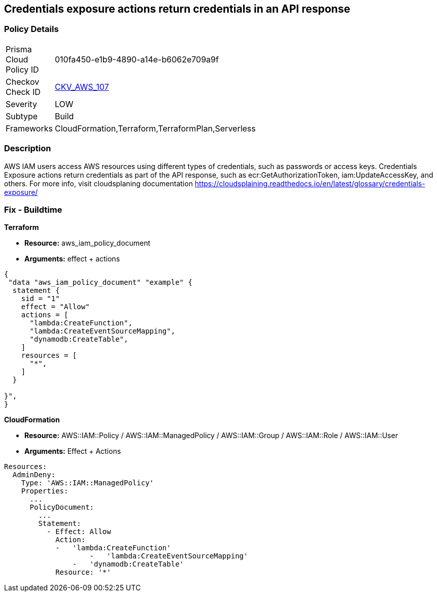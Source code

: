 == Credentials exposure actions return credentials in an API response


=== Policy Details 

[width=45%]
[cols="1,1"]
|=== 
|Prisma Cloud Policy ID 
| 010fa450-e1b9-4890-a14e-b6062e709a9f

|Checkov Check ID 
| https://github.com/bridgecrewio/checkov/tree/master/checkov/terraform/checks/data/aws/IAMCredentialsExposure.py[CKV_AWS_107]

|Severity
|LOW

|Subtype
|Build

|Frameworks
|CloudFormation,Terraform,TerraformPlan,Serverless

|=== 



=== Description 


AWS IAM users access AWS resources using different types of credentials, such as passwords or access keys.
Credentials Exposure actions return credentials as part of the API response, such as ecr:GetAuthorizationToken, iam:UpdateAccessKey, and others.
For more info, visit cloudsplaning documentation https://cloudsplaining.readthedocs.io/en/latest/glossary/credentials-exposure/

=== Fix - Buildtime


*Terraform* 


* *Resource:* aws_iam_policy_document
* *Arguments:* effect + actions


[source,go]
----
{
 "data "aws_iam_policy_document" "example" {
  statement {
    sid = "1"
    effect = "Allow"
    actions = [
      "lambda:CreateFunction",
      "lambda:CreateEventSourceMapping",
      "dynamodb:CreateTable",
    ]
    resources = [
      "*",
    ]
  }

}",
}
----


*CloudFormation* 


* *Resource:* AWS::IAM::Policy / AWS::IAM::ManagedPolicy / AWS::IAM::Group / AWS::IAM::Role / AWS::IAM::User
* *Arguments:* Effect + Actions


[source,yaml]
----
Resources:
  AdminDeny:
    Type: 'AWS::IAM::ManagedPolicy'
    Properties:
      ...
      PolicyDocument:
        ...
        Statement:
          - Effect: Allow
            Action: 
            -   'lambda:CreateFunction'
                    -   'lambda:CreateEventSourceMapping'
                -   'dynamodb:CreateTable'
            Resource: '*'
----
